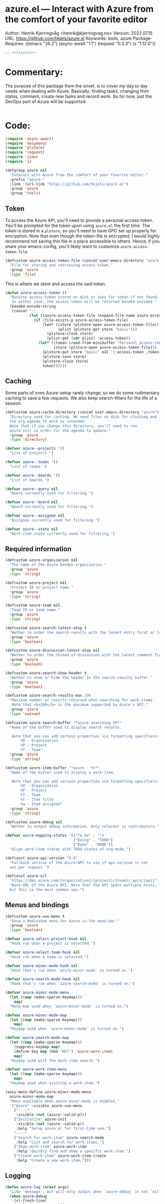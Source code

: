 :properties:
:header-args:emacs-lisp: :tangle yes :noweb yes :comments org :results none
:end:
* azure.el --- Interact with Azure from the comfort of your favorite editor
Author: Henrik Kjerringvåg <henrik@kjerringvag.no>
Version: 2022.07.15
URL: https://github.com/hkjels/azure.el
Keywords: tools, azure
Package-Requires: ((emacs "26.2") (async-await "1.1") (request "0.3.3") (s "1.12.0"))
#+begin_src emacs-lisp
;; <<license>>
#+end_src

* Commentary:
The purpose of this package from the onset, is to cover my day to day
needs when dealing with Azure. Basically; finding tasks, changing
their status, comment, create new tasks and record work. So for now,
just the DevOps part of Azure will be supported.
#+begin_src emacs-lisp
#+end_src

* Code:
#+begin_src emacs-lisp
(require 'async-await)
(require 'easymenu)
(require 'plstore)
(require 'request)
(require 'json)
(require 's)

(defgroup azure nil
  "Interact with Azure from the comfort of your favorite editor."
  :prefix "azure-"
  :link '(url-link "https://github.com/hkjels/azure.el")
  :group 'azure
  :group 'tools)
#+end_src

** Token

To access the Azure API, you'll need to provide a personal
access-token. You'll be prompted for the token upon using ~azure.el~ the
first time. The token is stored in a ~plstore~, so you'll need to have
GPG set up properly for encryption. Note that even though the
token-file is encrypted, I would highly recommend not saving this file
in a place accessible to others. Hence, if you share your
emacs-config, you'll likely want to customize ~azure-access-token-file~.
#+begin_src emacs-lisp
(defcustom azure-access-token-file (concat user-emacs-directory "azure.plstore")
  "File for storing and retrieving access-token."
  :group 'azure
  :type 'file)
#+end_src

This is where we store and access the said token. 
#+begin_src emacs-lisp
(defun azure-access-token ()
  "Returns access-token stored on disk or asks for token if not found.
   In either case, the access-token will be returned base64-encoded."
  (base64-encode-string
   (concat ":"
           (let ((azure-access-token-file (expand-file-name azure-access-token-file)))
             (if (file-exists-p azure-access-token-file)
                 (let* ((store (plstore-open azure-access-token-file))
                        (plist (plstore-get store "basic")))
                   (plstore-close store)
                   (plist-get (cdr plist) :access-token))
               (let* ((token (read-from-minibuffer "Personal access-token: "))
                      (store (plstore-open azure-access-token-file)))
                 (plstore-put store "basic" nil `(:access-token ,token))
                 (plstore-save store)
                 (plstore-close store)
                 token))))))
#+end_src

** Caching

Some parts of ones Azure-setup rarely change, so we do some
rudimentary caching to save a few requests. We also keep
search-filters for the life of a session.
#+begin_src emacs-lisp
(defcustom azure-cache-directory (concat user-emacs-directory "azure")
  "Directory used for caching. We need files on disk for clocking and
  the org-agenda to work as intended.
  Note that if you change this directory, you'll need to run
  azure-init in order for the agenda to update."
  :group 'azure
  :type 'directory)

(defvar azure--projects '()
  "List of projects.")

(defvar azure--teams '()
  "List of teams.")

(defvar azure--boards '()
  "List of boards.")

(defvar azure--query nil
  "Query currently used for filtering.")

(defvar azure--board nil
  "Board currently used for filtering.")

(defvar azure--assignee nil
  "Assignee currently used for filtering.")

(defvar azure--state nil
  "Work-item state currently used for filtering.")
#+end_src


** Required information

#+begin_src emacs-lisp
(defcustom azure-organization nil
  "The name of the Azure DevOps organization."
  :group 'azure
  :type 'string)

(defcustom azure-project nil
  "Project ID or project name."
  :group 'azure
  :type 'string)

(defcustom azure-team nil
  "Team ID or team name."
  :group 'azure
  :type 'string)

(defcustom azure-search-latest-atop t
  "Wether to order the search-results with the latest entry first or last."
  :group 'azure
  :type 'boolean)

(defcustom azure-discussion-latest-atop nil
  "Wether to order the thread of discussion with the latest comment first or last."
  :group 'azure
  :type 'boolean)

(defcustom azure-search-show-header t
  "Wether to show or hide the header in the search-results buffer."
  :group 'azure
  :type 'boolean)

(defcustom azure-search-results-max 200
  "Maximum number of results returned when searching for work-items.
   Note that <b>200</b> is the maximum supported by Azure's API."
  :group 'azure
  :type 'natnum)

(defcustom azure-search-buffer "*azure searching %P*"
  "Name of the buffer used to display search results.

   Note that you can add certain properties via formatting specifiers:
       %O - Organization
       %P - Project
       %T - Team"
  :group 'azure
  :type 'string)

(defcustom azure-item-buffer "*azure - %t*"
  "Name of the buffer used to display a work-item.

   Note that you can add certain properties via formatting specifiers:
       %O - Organization
       %P - Project
       %T - Team
       %t - Item title
       %a - Item assignee"
  :group 'azure
  :type 'string)

(defcustom azure-debug nil
  "Wether to output debug-information. Only relevant to contributors.")

(defvar azure-mapping-states '(("To Do" . "")
                               ("Doing" . "TODO")
                               ("Done" . "DONE"))
  "Align work-item states with TODO-states of org-mode.")

(defconst azure-api-version "6.0"
  "Fallback version of the Azure-API to use if api-version is not
  set per request.")

(defconst azure-url
  "https://dev.azure.com/{organization}/{project}/{team}/_apis/{api}"
  "Base-URL of the Azure API. Note that the API spans multiple hosts,
  but this is the most common one.")
#+end_src

** Menus and bindings

#+begin_src emacs-lisp
(defcustom azure-use-menu t
  "Show a dedicated menu for Azure in the menu-bar."
  :group 'azure
  :type 'boolean)

(defvar azure-select-project-hook nil
  "Hook run when a project is selected.")

(defvar azure-select-team-hook nil
  "Hook run when a team is selected.")

(defvar azure-minor-mode-hook nil
  "Hook that's run when `azure-minor-mode` is turned on.")

(defvar azure-search-mode-hook nil
  "Hook that's run when `azure-search-mode` is turned on.")

(defvar azure-minor-mode-menu
  (let ((map (make-sparse-keymap)))
    map)
  "Menu-map used when `azure-minor-mode` is turned on.")

(defvar azure-minor-mode-map
  (let ((map (make-sparse-keymap)))
    map)
  "Keymap used when `azure-minor-mode` is turned on.")

(defvar azure-search-mode-map
  (let ((map (make-sparse-keymap)))
    (suppress-keymap map)
    (define-key map (kbd "RET") 'azure-work-item)
    map)
  "Keymap used with the work-item search.")

(defvar azure-work-item-menu
  (let ((map (make-sparse-keymap)))
    map)
  "Keymap used when visiting a work-item.")

(easy-menu-define azure-minor-mode-menu
  azure-minor-mode-map
  "Menu available when azure-minor-mode is enabled."
  '("Azure" :visible azure-use-menu
    ["----"
     :visible (not (azure--valid-p))]
    ["Initialize" azure-init
     :visible (not (azure--valid-p))
     :help "Setup azure.el for first-time use."]
    "----"
    ["Search for work-item" azure-search-mode
     :help "List and search for work-items."]
    ["Show work-item" azure-work-item
     :help "Quickly find and show a specific work-item."]
    ["Create work-item" azure-work-item-create
     :help "Create a new work-item."]))
#+end_src

** Logging

#+begin_src emacs-lisp
(defun azure-log (&rest args)
  "Like `message`, but will only output when `azure-debug` is not `nil`."
  (when azure-debug
    (cl-fresh-line)
    (apply 'message args)))
#+end_src

** Request handling

#+begin_src emacs-lisp
(defun azure-req (method api success &optional params data headers)
  "Make a request to the Azure API and return it to the passed in SUCCESS-handler.
  <i>Note that instead of using this function directly, you should use
  the helper-functions. `azure-get` etc.</i>

  METHOD should be one of (GET, PUT, POST, PATCH)

  API is the path to the resource in Azure's API or a full URL

  SUCCESS is the handler that gets the results of the request.

  Optionally, you can pass additional PARAMS, DATA & HEADERS.
  <i>Note that DATA is treated as json.<i>
  "
  (let ((url (s-replace-all `(("{organization}" . ,azure-organization)
                              ("{project}" . ,azure-project)
                              ("{team}" . ,azure-team)
                              ("{api}" . ,api))
                            (if (s-starts-with? "https" api) api azure-url)))
        (params (a-merge `(("api-version" . ,azure-api-version)) (or params '())))
        (data (or data '()))
        (headers (a-merge `(("Authorization" . ,(concat "Basic " (azure-access-token)))
                            ("Accepts" . "application/json")
                            ("Content-Type" . "application/json")
                            ("User-Agent" . "azure.el"))
                          (or headers '()))))
    (azure-log "Azure requested: %s" url)
    (request (url-encode-url url)
      :type (upcase method)
      :data (json-encode data)
      :params params
      :parser 'json-read
      :headers headers
      :success success
      :error (cl-function
              (lambda (&rest args &key error-thrown &allow-other-keys)
                (progn
                  (azure-log "Arguments when error occurred:\n%s" args)
                  (error "%s" error-thrown)))))))

(defun azure-get (api success &optional params)
  "GET a resource and return it to the success-handler."
  (azure-req "GET" api success params))

(defun azure-put (api success &optional params)
  "PUT to a resource and return the result to the success-handler."
  (azure-req "PUT" api success params))

(defun azure-patch (api params success)
  "PATCH a resource and return the result to the success-handler."
  (azure-req "PATCH" api success params))

(defun azure-post (api success &optional data params headers)
  "POST a resource and return the result to the success-handler."
  (azure-req "POST" api success params data headers))
#+end_src

** Helper functions

#+begin_src emacs-lisp
(defun azure--html-to-org (html)
  "Convert an HTML string into org-mode string."
  (shell-command-to-string
   (concat "echo \"" html "\" | pandoc -f html -t org")))

(defun azure--org-to-html (org)
  "Convert org-mode string into HTML string."
  (shell-command-to-string
   (concat "echo \"" org "\" | pandoc -f org -t html")))
#+end_src

** Core

*** [[https://docs.microsoft.com/en-us/rest/api/azure/devops/core/projects/list][Projects]]

#+begin_src emacs-lisp
(defun azure-select-project ()
  "Select a project from a list of all the projects in the
   organization that the authenticated user has access to.

   See URL 'https://docs.microsoft.com/en-us/rest/api/azure/devops/core/projects/list'
   for more information."
  (promise-new
   (lambda (resolve _reject)
     (let ((url "https://dev.azure.com/{organization}/_apis/projects"))
       (azure-get url
                  (cl-function
                   (lambda (&key data &allow-other-keys)
                     (let* ((projects (mapcar (lambda (project)
                                                (cdr (assoc 'name project)))
                                              (cdr (assoc 'value data))))
                            (project (completing-read "Select project: " projects)))
                       (message "Switched to azure-project %s" project)
                       (setq azure-project project)
                       (run-hooks 'azure-select-project-hook)
                       (funcall resolve project)))))))))
#+end_src

*** [[https://docs.microsoft.com/en-us/rest/api/azure/devops/core/teams/get-all-teams][Teams]]

#+begin_src emacs-lisp
(defun azure--team-members (callback)
  "Get a list of members for a specific team and return it through a CALLBACK."
  (azure-get "members/"
             (cl-function
              (lambda (&key data &allow-other-keys)
                (callback (cdr (assoc 'value data)))))))
#+end_src

#+begin_src emacs-lisp
(defun azure-select-team ()
  "Select a team from a list of all the teams in the
   organization that the authenticated user has access to.

   See URL 'https://docs.microsoft.com/en-us/rest/api/azure/devops/core/teams/get-all-teams'
   for more information."
  (promise-new
   (let ((url "https://dev.azure.com/{organization}/_apis/teams"))
     (lambda (resolve _reject)
       (azure-get url
                  (cl-function
                   (lambda (&key data &allow-other-keys)
                     (let* ((teams (mapcar (lambda (team)
                                             (cdr (assoc 'name team)))
                                           (cdr (assoc 'value data))))
                            (team (completing-read "Select team: " teams)))
                       (azure-log "Switched to %s team" team)
                       (setq azure-team team)
                       (run-hooks 'azure-select-team-hook)
                       (funcall resolve team))))
                  '(("api-version" . "7.1-preview.3")))))))
#+end_src

** Search

We have an interactive buffer where you can query for work-items
asynchronously.

*** Faces

#+begin_src emacs-lisp
(defface azure-item-id '((t :inherit shadow))
  "Face used with a work-items id.")

(defface azure-item-title '((t :inherit default))
  "Face used with a work-items title.")

(defface azure-item-state '((t :inherit bold))
  "Face used with a work-items state.")

(defface azure-item-tags '((t :inherit italic))
  "Face used with a work-items tags.")
#+end_src

*** Header
#+begin_src emacs-lisp
(defun azure--test-output ()
  (message "Test output"))

(defun azure--define-mouse-key (command)
  "Defines a mouse-action to be used with the head-line widgets."
  (let ((map (make-sparse-keymap)))
    (define-key map [header-line mouse-2]
                (lambda (click)
                  (interactive "e")
                  (azure-log "Clicked!")
                  (mouse-select-window click)
                  (call-interactively command)))
    map))

(defun azure--search-header-string-query ()
  "Tap search-query in the header-line to interactively change it."
  (let ((map (azure--define-mouse-key 'azure--test-output)))
    `(:propertize ,(truncate-string-to-width (format " Query: %s " azure--query) 100 nil 32 "…")
                  mouse-face header-line-highlight
                  help-echo "Change search query"
                  keymap ,map)))

(defun azure--search-header-board ()
  "Tap the board-name in the header-line to change it."
  (let ((map (azure--define-mouse-key 'azure--test-output)))
    `(:propertize ,(truncate-string-to-width (format " Board: %s " azure--board) 100 nil 32 "…")
                  mouse-face header-line-highlight
                  help-echo "Change board"
                  keymap ,map)))

(defun azure--search-header-assignee ()
  "Tap the assignee-name in the header-line to change it."
  (let ((map (azure--define-mouse-key 'azure--test-output)))
    `(:propertize ,(truncate-string-to-width (format " Assignee: %s " azure--assignee) 100 nil 32 "…")
                  mouse-face header-line-highlight
                  help-echo "Change assignee"
                  keymap ,map)))

(defun azure--search-header-state ()
  "Tap the state-name in the header-line to change it."
  (let ((map (azure--define-mouse-key 'azure--test-output)))
    `(:propertize ,(truncate-string-to-width (format " State: %s " azure--state) 100 nil 32 "…")
                  mouse-face header-line-highlight
                  help-echo "Change state"
                  keymap ,map)))

(defun azure--search-header-line ()
  "Header-line used with the search-buffer to enable various filtering."
  (let ((space "\t\t"))
    (setq-local
     header-line-format
     (list
      (azure--search-header-string-query) space
      (azure--search-header-board) space
      (azure--search-header-assignee) space
      (azure--search-header-state)))))
#+end_src

*** [[https://docs.microsoft.com/en-us/rest/api/azure/devops/search/work-item-search-results/fetch-work-item-search-results][Work Item Search Results]]

#+begin_src emacs-lisp
(defun azure--search (&optional text assignee status)
  "Query azure's API for work-items.

   See URL 'https://docs.microsoft.com/en-us/rest/api/azure/devops/search/work-item-search-results/fetch-work-item-search-results'
   for more information."
  (let ((url "https://almsearch.dev.azure.com/{organization}/{project}/_apis/search/workitemsearchresults")
        (top (math-min (math-max 0 azure-search-results-max) 200)))
    (azure-post url
                (cl-function
                 (lambda (&key data &allow-other-keys)
                   (let* ((work-items (mapcar
                                       (lambda (item)
                                         (mapcar 'cdr (cdr (assoc 'fields item))))
                                       (cdr (assoc 'results data))))
                          (work-items (sort work-items
                                            (lambda (a b)
                                              (not (s-less? (nth 7 a) (nth 7 b)))))))
                     (setq azure--work-items (if azure-search-latest-atop work-items (reverse work-items)))
                     (azure--update-search-buffer))))
                `(("searchText" . ,(or text "NOT null"))
                  ("$skip" . "0")
                  ("$top" . ,top)
                  ("includeFacets" . "true")
                  ("filters" . ("System.AssignedTo" . (,(or assignee "")))))
                '(("api-version" . "7.1-preview.1")))))
#+end_src

*** Results buffer

When doing a search (~azure-search~), we validate the configuration
first via ~azure-init~.  The rest is handled interactively from inside
the search results buffer.
#+begin_src emacs-lisp  
(defun azure--buffer-name (buffer-name)
  "Get the formatted/compiled BUFFER-NAME."
  (s-replace-all `(("%O" . ,azure-organization)
                   ("%P" . ,azure-project)
                   ("%T" . ,azure-team))
                 buffer-name))

(defvar azure--work-items '()
  "Work-items currently being listed.")

(defun azure-search-selected ()
  "Return the currently selected work-item from the search results list."
  (let* ((item-num (- (line-number-at-pos (point)) 1))
         (work-item (nth item-num azure--work-items)))
    work-item))

(defun azure--setup-search-buffer ()
  "Setup of the buffer that holds our search-results."
  (let ((buf (get-buffer-create (azure--buffer-name azure-search-buffer))))
    (switch-to-buffer buf)
    (read-only-mode)
    (hl-line-mode)
    (buffer-disable-undo)
    (hack-local-variables-apply)
    (when azure-search-show-header
      (azure--search-header-line))))

(defun azure--update-search-buffer ()
  "Update the search-buffer with WORK-ITEMS."
  (let ((buf (get-buffer (azure--buffer-name azure-search-buffer)))
        (map (azure--define-mouse-key
              (lambda ()
                (let* ((work-item (azure-search-selected))
                       (id (cdr (assoc 'id work-item))))
                  (azure-work-item id))))))
    (azure-log "Work items: %S" azure--work-items)
    (with-current-buffer buf
      (setq inhibit-read-only t)
      (erase-buffer)
      (goto-char (point-min))
      (mapcar
       (lambda (item)
         (pcase-let
             ((`(,id ,type ,title ,assignee ,state ,tags ,_ ,created ,changed) item))
           (let* ((width (- (window-width) 30 (string-width "\t\t\t\t")))
                  (fmt (concat "%." (format "%d" width) "s"))
                  (title (truncate-string-to-width (s-collapse-whitespace title) width nil 32 "…")))
             (insert (format "\t%s\t%s\t%s\t%s\n" 
                             (propertize id 'face 'azure-item-id)
                             (propertize state 'face 'azure-item-state)
                             (propertize title 'face 'azure-item-title 'keymap map)
                             (propertize (if (s-blank? tags) "" (format "(%s)" tags)) 'face 'azure-item-tags))))))
       azure--work-items)
      (setq inhibit-read-only nil))))

(defun azure-search-mode (&optional project team query board assignee state)
  "Major-mode to search for work-items using a dedicated buffer.
\\{azure-search-mode-map}"
  (interactive)
  (if (azure--valid-p)
      (progn
        (azure--setup-search-buffer)
        (setq major-mode 'azure-search-mode
              mode-name "azure-search"
              font-lock-defaults '(nil))
        (azure--search query assignee state)
        (use-local-map azure-search-mode-map)
        (add-hook 'quit-window-hook 'azure-search-quit nil 'local)
        (add-hook 'window-configuration-change-hook 'azure--update-search-buffer nil 'local)
        (run-mode-hooks 'azure-search-mode-hook))
    (user-error "You need to run `azure-init` first!")))

(defun azure-search-quit ()
  "Quits azure-search and kills the search buffer."
  (remove-hook 'window-configuration-change-hook 'azure--update-search-buffer nil 'local)
  (remove-hook 'quit-window-hook 'azure-search-quit nil 'local)
  (kill-buffer (azure--buffer-name azure-search-buffer)))
#+end_src

*** Comments

#+begin_src emacs-lisp
(defun azure--comments (id)
  ""
  (promise-new
   (lambda (resolve _reject)
     (let ((url (format "https://dev.azure.com/{organization}/{project}/_apis/wit/workItems/%d/comments" id)))
       (azure-get url
                  (cl-function
                   (lambda (&key data &allow-other-keys)
                     (let ((comments (cdr (assoc 'comments data))))
                       (funcall resolve comments)
                       (azure-log "Comments: %S" comments))))
                  '(("api-version" . "7.1-preview.3")))))))
#+end_src

** Work items

#+begin_src emacs-lisp
(defun azure--item-buffer (title assignee)
  "Returns the compiled name of a work-item buffer."
  (s-replace-all `(("%O" . ,azure-organization)
                   ("%P" . ,azure-project)
                   ("%T" . ,azure-team)
                   ("%t" . ,title)
                   ("%a" . ,assignee))
                 azure-item-buffer))
#+end_src

*** Work Item Buffer

#+begin_src emacs-lisp
(defun azure-work-item-file (id)
  "Expanded file-path of the work-item prefixed with ID."
  (car
   (file-expand-wildcards
    (expand-file-name (format "%d-*.org" id) azure-cache-directory))))

(defun azure--create-or-flush-work-item-buffer (id)
  "Open the file associated with the work-item with ID and update it's content.

   If a file does not exist, a new one will be created."
  (promise-new
   (lambda (resolve _reject)
     (let ((logbook-p nil)
           (check-point nil))
       (when (eq (azure-work-item-file id) nil)
         (let* ((new-name (format "%d-Not-yet-updated.org" id))
                (buf (generate-new-buffer new-name)))
           (azure-log "Creating a new work-item file - %S" new-name)
           (save-excursion
             (with-current-buffer buf
               (org-mode)
               (insert "\n\n* Personal Notes\n")
               (write-file (expand-file-name new-name azure-cache-directory))))))
       (find-file (azure-work-item-file id))
       (with-current-buffer (current-buffer)
         (goto-char (point-min))
         ;; Delete everything before a logbook entry, when an entry exists
         (azure-log "Check for logbook entry")
         (save-excursion
           (while (re-search-forward ":logbook:" nil 'noerror)
             (azure-log "Delete everything before logbook entry")
             (delete-region (point) (match-beginning 0))
             (setq logbook-p t)))
         (goto-char (point-min))
         (setq check-point (point))
         (azure-log "Start from the beginning again")
         (when logbook-p
           (while (re-search-forward ":logbook:.+:end:" nil)
             (goto-char (match-end 0))
             (setq check-point (match-end 0))))
         ;; Delete everything after the logbook entry and before the personal notes section
         (save-excursion
           (while (re-search-forward "* Personal Notes" nil 'noerror)
             (azure-log "Delete everything after logbook entry except personal notes")
             (delete-region check-point (- (match-beginning 0) 1))))
         (azure-log "Return the work-item buffer - %S" (buffer-name (current-buffer)))
         (funcall resolve (buffer-name (current-buffer))))))))

(defun azure--work-item-properties (work-item)
  ""
  (let* ((fields (cdr (assoc 'fields work-item)))
         (id (cdr (assoc 'id work-item)))
         (rev (cdr (assoc 'rev work-item)))
         (state (cdr (assoc 'System.State fields)))
         (created (cdr (assoc 'System.CreatedDate fields)))
         (by (cdr (assoc 'displayName
                         (cdr (assoc 'System.CreatedBy fields))))))
    (format ":properties:\n:id: %d\n:rev: %d\n:state: %s\n:created: %s\n:created-by: %s\n:end:\n" id rev state created by)))

(defun azure--work-item-title (work-item)
  ""
  (let* ((fields (cdr (assoc 'fields work-item)))
         (state (s-trim (cdr (assoc (cdr (assoc 'System.State fields)) azure-mapping-states))))
         (title (cdr (assoc 'System.Title fields))))
    (format "* %s%s\n" (if (s-blank? state) "" (concat state " ")) title)))

(defun azure--work-item-content (work-item)
  ""
  (let* ((fields (cdr (assoc 'fields work-item)))
         (description (cdr (assoc 'System.Description fields))))
    (azure--html-to-org description)))

(defun azure--work-item-comments (comments)
  ""
  (let ((comments (if azure-discussion-latest-atop comments (reverse comments)))
        (template (s-join "\n" [":properties:"
                                ":id: %d"
                                ":created: %s"
                                ":created-by: %s"
                                ":end:"
                                "%s"
                                ""])))
    (azure-log "Discussion (%d): %S" (length comments) comments)
    (format "\n\n* Discussion (%d)\n\n%s" (length comments) 
            (s-join "\n" (mapcar
                          (lambda (comment)
                            (let ((id (cdr (assoc 'id comment)))
                                  (text (s-trim (azure--html-to-org (cdr (assoc 'text comment)))))
                                  (by (cdr (assoc 'displayName (cdr (assoc 'createdBy comment)))))
                                  (created (cdr (assoc 'createdDate comment))))
                              (format template id created by text)))
                          comments)))))

(async-defun azure--update-work-item-buffer (id)  
  "Update the work-item buffer.

   We retrieve all the information needed first and if that succeeds,
   we replace everything in our local copy of the issue with what we
   retrieved. Only clocking and personal notes are persisted from the
   local copy."
  (let ((work-item (await (azure--work-item-get id)))
        (comments (await (azure--comments id)))
        (buf (await (azure--create-or-flush-work-item-buffer id)))
        (logbook-p nil))
    (with-current-buffer buf
      (azure-log "Patch in changes to buffer")
      (goto-char (point-min))
      (insert (azure--work-item-properties work-item))
      (insert (azure--work-item-title work-item))
      (save-excursion
        (while (re-search-forward ":logbook:" nil 'noerror)
          (azure-log "Logbook entry was found!")
          (setq logbook-p t)))
      (when logbook-p
        (while (re-search-forward ":end:" nil)
          (azure-log "Logbook entry was closed!")
          (goto-char (match-end 0))))
      (insert (azure--work-item-content work-item))
      (insert (azure--work-item-comments comments))
      (message "Work item updated!"))))

(defun azure-work-item (id)
  "Show the work-item with ID in a buffer of it's own.

  See URL 'https://docs.microsoft.com/en-us/rest/api/azure/devops/wit/work-items/get-work-item'
  for more information."
  (interactive (list (azure-search-selected-id)))
  (funcall 'azure--update-work-item-buffer id))
#+end_src

*** [[https://docs.microsoft.com/en-us/rest/api/azure/devops/wit/work-items/create][Create]]

#+begin_src emacs-lisp  
(defun azure-work-item-create (item-type title)
  "Create a new work-item by specifying ITEM-TYPE and TITLE.

   See URL 'https://docs.microsoft.com/en-us/rest/api/azure/devops/wit/work-items/create'
   for more information."
  (interactive (list (completing-read "Item type: " '("Epic" "Issue" "Task"))
                     (read-from-minibuffer "Item title: ")))
  (let ((url (concat "https://dev.azure.com/{organization}/{project}/_apis/wit/workitems/$" item-type))
        (title (format "%s" title)))
    (azure-post url
                (cl-function
                 (lambda (&key data &allow-other-keys)
                   (azure-work-item (cdr (assoc 'id data)))))
                `((("op" . "add")
                   ("path" . "/fields/System.title")
                   ("from" . nil)
                   ("value" . ,title)))
                '(("api-version" . "7.1-preview.3"))
                '(("Content-Type" . "application/json-patch+json")))))
#+end_src

*** [[https://docs.microsoft.com/en-us/rest/api/azure/devops/wit/work-items/get-work-item][Get Work Item]]

#+begin_src emacs-lisp  
(defun azure--work-item-get (id)
  "Get all the relevant information about a work-item by it's ID.

  See URL 'https://docs.microsoft.com/en-us/rest/api/azure/devops/wit/work-items/get-work-item'
  for more information."
  (promise-new
   (lambda (resolve _reject)
     (azure-get (format "https://dev.azure.com/{organization}/{project}/_apis/wit/workitems/%d" id)
                (cl-function
                 (lambda (&key data &allow-other-keys)
                   (progn (azure-log "Work item: %S" data)
                          (funcall resolve data))))
                '(("$expand" . "All")
                  ("api-version" . "7.1-preview.3"))))))
#+end_src

** Initialization

In order to use Azure's API, we need to set the required fields to
valid values. This can all be done interactively via ~azure-init~. If
you are located in the project in question, you can also save the
fields to a ~.dir-locals.el~ file so that you don't need to repeat the
initialization over and over.
#+begin_src emacs-lisp
(defun azure--save-dir-locals ()
  "Creates or modifies .dir-locals.el with preferences required by azure.el."
  (when (read-answer
         (concat
          (propertize "Would you like to save these settings to " 'face '(default))
          (propertize ".dir-locals.el`" 'face '(bold default))
          (propertize "?" 'face '(default)))
         '(("yes" ?y "Save to disk")
           ("no" ?n "Skip")))
    (save-excursion
      (add-dir-local-variable nil 'azure-organization azure-organization)
      (add-dir-local-variable nil 'azure-project azure-project)
      (add-dir-local-variable nil 'azure-team azure-team)
      (save-buffer))))

(async-defun azure-init ()
  "Set required fields and add our cache-directory to the org-agenda.

  You'll be prompted if these settings should be persisted to disk."
  (interactive)
  (when (eq azure-organization nil)
    (setq azure-organization
          (url-encode-url
           (read-from-minibuffer "Organization name: "))))
  (when (eq azure-project nil)
    (await (azure-select-project)))
  (when (eq azure-team nil)
    (await (azure-select-team)))
  (azure--save-dir-locals)
  (make-directory azure-cache-directory 'make-parents)
  (add-to-list 'org-agenda-files azure-cache-directory))

(defun azure--valid-p ()
  "Predicate of wether all required configurations are set."
  (and (not (eq azure-organization nil))
       (not (eq azure-project nil))
       (not (eq azure-team nil))))
#+end_src

** Minor mode

This package is written as a minor-mode in order to cleanly provide
menus & bindings.
#+begin_src emacs-lisp  
;;;###autoload
(define-minor-mode azure-minor-mode
  "Toggle Azure mode.

   When Azure mode is enabled, you can access azure-commands from the
   mode-line and/or menu-bar."
  :global t
  :group 'azure
  :lighter " azure"
  :keymap azure-minor-mode-map
  (when azure-minor-mode
    (run-mode-hooks 'azure-minor-mode-hook)))

(provide 'azure)
;;; azure.el ends here
#+end_src

# Local Variables:
# org-confirm-babel-evaluate: nil
# eval: (org-babel-lob-ingest "setup.org")
# eval: (org-sbe "dev")
# End:
